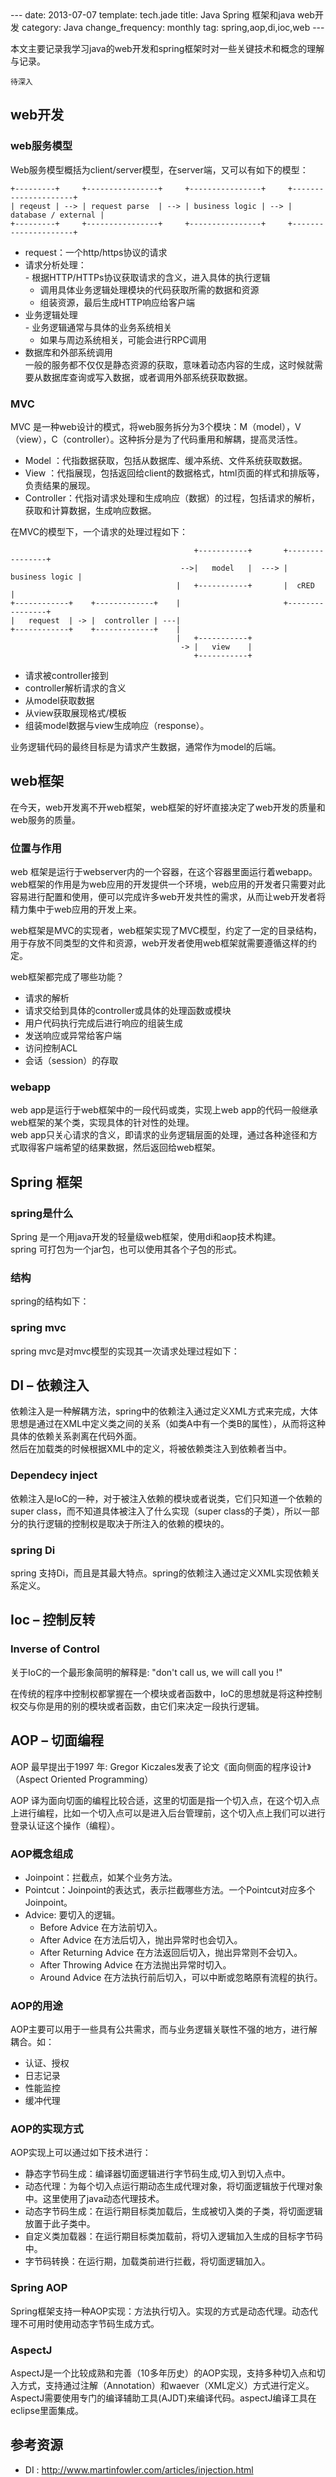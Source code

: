 #+begin_html
---
date: 2013-07-07
template: tech.jade
title: Java Spring 框架和java web开发
category: Java
change_frequency: monthly
tag: spring,aop,di,ioc,web
---
#+end_html

本文主要记录我学习java的web开发和spring框架时对一些关键技术和概念的理解与记录。

=待深入=

** web开发
*** web服务模型
    Web服务模型概括为client/server模型，在server端，又可以有如下的模型：
    #+BEGIN_SRC ditaa :file ~/ChinaXing.org/org/img/web-server-model.png :cmdline -r :eval no-export
      +---------+     +----------------+     +----------------+     +---------------------+
      | reqeust | --> | request parse  | --> | business logic | --> | database / external |
      +---------+     +----------------+     +----------------+     +---------------------+
    #+END_SRC

    #+RESULTS:
    [[file:/img/web-server-model.png]]

    - request：一个http/https协议的请求
    - 请求分析处理：\\
      - 根据HTTP/HTTPs协议获取请求的含义，进入具体的执行逻辑
      - 调用具体业务逻辑处理模块的代码获取所需的数据和资源
      - 组装资源，最后生成HTTP响应给客户端      
    - 业务逻辑处理\\
      - 业务逻辑通常与具体的业务系统相关
      - 如果与周边系统相关，可能会进行RPC调用
    - 数据库和外部系统调用\\
      一般的服务都不仅仅是静态资源的获取，意味着动态内容的生成，这时候就需要从数据库查询或写入数据，或者调用外部系统获取数据。

*** MVC
    MVC 是一种web设计的模式，将web服务拆分为3个模块：M（model），V（view），C（controller）。这种拆分是为了代码重用和解耦，提高灵活性。
    - Model ：代指数据获取，包括从数据库、缓冲系统、文件系统获取数据。
    - View  ：代指展现，包括返回给client的数据格式，html页面的样式和排版等，负责结果的展现。
    - Controller：代指对请求处理和生成响应（数据）的过程，包括请求的解析，获取和计算数据，生成响应数据。

    在MVC的模型下，一个请求的处理过程如下：
    #+BEGIN_SRC ditaa :file ~/ChinaXing.org/org/img/web-mvc-model.png :cmdline -r :eval no-export
                                             +-----------+       +----------------+
                                          -->|   model   |  ---> | business logic |
                                         |   +-----------+       |  cRED          |
    +------------+    +-------------+    |                       +----------------+
    |   request  | -> |  controller | ---|
    +------------+    +-------------+    | 
                                         |   +-----------+
                                          -> |   view    |
                                             +-----------+
    #+END_SRC

    #+RESULTS:
    [[file:/img/web-mvc-model.png]]
    
    - 请求被controller接到
    - controller解析请求的含义
    - 从model获取数据
    - 从view获取展现格式/模板
    - 组装model数据与view生成响应（response）。
    
    业务逻辑代码的最终目标是为请求产生数据，通常作为model的后端。
** web框架
   在今天，web开发离不开web框架，web框架的好坏直接决定了web开发的质量和web服务的质量。
*** 位置与作用
    web 框架是运行于webserver内的一个容器，在这个容器里面运行着webapp。\\
    web框架的作用是为web应用的开发提供一个环境，web应用的开发者只需要对此容易进行配置和使用，便可以完成许多web开发共性的需求，从而让web开发者将精力集中于web应用的开发上来。

    web框架是MVC的实现者，web框架实现了MVC模型，约定了一定的目录结构，用于存放不同类型的文件和资源，web开发者使用web框架就需要遵循这样的约定。

    web框架都完成了哪些功能？
    - 请求的解析
    - 请求交给到具体的controller或具体的处理函数或模块
    - 用户代码执行完成后进行响应的组装生成
    - 发送响应或异常给客户端
    - 访问控制ACL
    - 会话（session）的存取

*** webapp
    web app是运行于web框架中的一段代码或类，实现上web app的代码一般继承web框架的某个类，实现具体的针对性的处理。\\
    web app只关心请求的含义，即请求的业务逻辑层面的处理，通过各种途径和方式取得客户端希望的结果数据，然后返回给web框架。
** Spring 框架
*** spring是什么
    Spring 是一个用java开发的轻量级web框架，使用di和aop技术构建。\\
    spring 可打包为一个jar包，也可以使用其各个子包的形式。
*** 结构
    spring的结构如下：\\
    [[/img/spring_framework.gif]]
*** spring mvc
    spring mvc是对mvc模型的实现其一次请求处理过程如下：\\
    [[/img/spring-mvc-recquest-flow.jpg]]
** DI -- 依赖注入
   依赖注入是一种解耦方法，spring中的依赖注入通过定义XML方式来完成，大体思想是通过在XML中定义类之间的关系（如类A中有一个类B的属性），从而将这种具体的依赖关系剥离在代码外面。\\
   然后在加载类的时候根据XML中的定义，将被依赖类注入到依赖者当中。
*** Dependecy inject
    依赖注入是IoC的一种，对于被注入依赖的模块或者说类，它们只知道一个依赖的super class，而不知道具体被注入了什么实现（super class的子类），所以一部分的执行逻辑的控制权是取决于所注入的依赖的模块的。

*** spring Di
    spring 支持Di，而且是其最大特点。spring的依赖注入通过定义XML实现依赖关系定义。
** Ioc -- 控制反转
*** Inverse of Control
    关于IoC的一个最形象简明的解释是:  "don't call us, we will call you !" 
    
    在传统的程序中控制权都掌握在一个模块或者函数中，IoC的思想就是将这种控制权交与你是用的别的模块或者函数，由它们来决定一段执行逻辑。

** AOP -- 切面编程
AOP 最早提出于1997 年: Gregor Kiczales发表了论文《面向侧面的程序设计》（Aspect Oriented Programming）

AOP 译为面向切面的编程比较合适，这里的切面是指一个切入点，在这个切入点上进行编程，比如一个切入点可以是进入后台管理前，这个切入点上我们可以进行登录认证这个操作（编程）。

*** AOP概念组成
- Joinpoint：拦截点，如某个业务方法。
- Pointcut：Joinpoint的表达式，表示拦截哪些方法。一个Pointcut对应多个Joinpoint。 
- Advice:  要切入的逻辑。
  - Before Advice 在方法前切入。
  - After Advice 在方法后切入，抛出异常时也会切入。
  - After Returning Advice 在方法返回后切入，抛出异常则不会切入。
  - After Throwing Advice 在方法抛出异常时切入。
  - Around Advice 在方法执行前后切入，可以中断或忽略原有流程的执行。
*** AOP的用途
    AOP主要可以用于一些具有公共需求，而与业务逻辑关联性不强的地方，进行解耦合。如：
    - 认证、授权
    - 日志记录
    - 性能监控
    - 缓冲代理
*** AOP的实现方式
    AOP实现上可以通过如下技术进行：
    - 静态字节码生成：编译器切面逻辑进行字节码生成,切入到切入点中。
    - 动态代理：为每个切入点运行期动态生成代理对象，将切面逻辑放于代理对象中。这里使用了java动态代理技术。
    - 动态字节码生成：在运行期目标类加载后，生成被切入类的子类，将切面逻辑放置于此子类中。
    - 自定义类加载器：在运行期目标类加载前，将切入逻辑加入生成的目标字节码中。
    - 字节码转换：在运行期，加载类前进行拦截，将切面逻辑加入。

*** Spring AOP
    Spring框架支持一种AOP实现：方法执行切入。实现的方式是动态代理。动态代理不可用时使用动态字节码生成方式。
*** AspectJ
    AspectJ是一个比较成熟和完善（10多年历史）的AOP实现，支持多种切入点和切入方式，支持通过注解（Annotation）和waever（XML定义）方式进行定义。\\
    AspectJ需要使用专门的编译辅助工具(AJDT)来编译代码。aspectJ编译工具在eclipse里面集成。

** 参考资源
   - DI  : http://www.martinfowler.com/articles/injection.html
   - IoC : http://martinfowler.com/bliki/InversionOfControl.html
